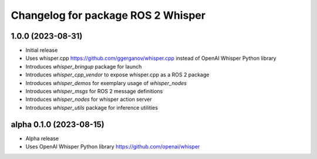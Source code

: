 ^^^^^^^^^^^^^^^^^^^^^^^^^^^^^^^^^^^
Changelog for package ROS 2 Whisper
^^^^^^^^^^^^^^^^^^^^^^^^^^^^^^^^^^^
1.0.0 (2023-08-31)
------------------
* Initial release
* Uses whisper.cpp https://github.com/ggerganov/whisper.cpp instead of OpenAI Whisper Python library
* Introduces `whisper_bringup` package for launch
* Introduces `whisper_cpp_vendor` to expose whisper.cpp as a ROS 2 package
* Introduces `whisper_demos` for exemplary usage of `whisper_nodes`
* Introduces `whisper_msgs` for ROS 2 message definitions
* Introduces `whisper_nodes` for whisper action server
* Introduces `whisper_utils` package for inference utilities

alpha 0.1.0 (2023-08-15)
------------------------
* Alpha release
* Uses OpenAI Whisper Python library https://github.com/openai/whisper
